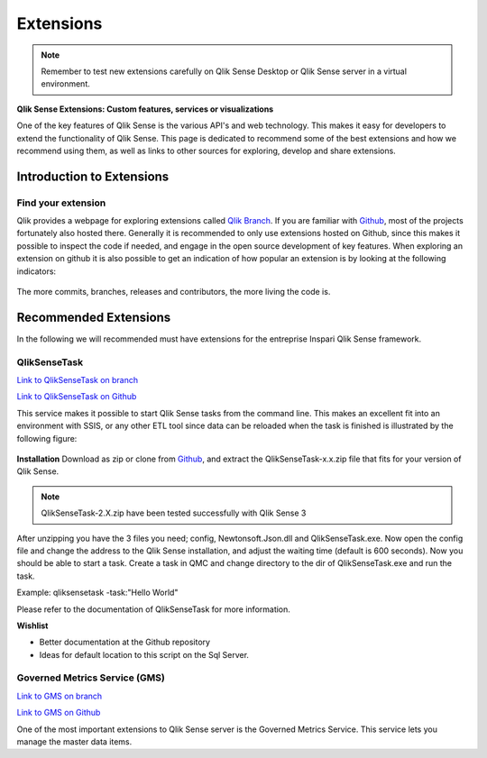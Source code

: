 .. _extensions:

Extensions
==========

.. note:: Remember to test new extensions carefully on Qlik Sense Desktop or
  Qlik Sense server in a virtual environment.

**Qlik Sense Extensions: Custom features, services or visualizations**

One of the key features of Qlik Sense is the various API's and web technology.
This makes it easy for developers to extend the functionality of Qlik Sense.
This page is dedicated to recommend some of the best extensions and how we recommend
using them, as well as links to other sources for exploring, develop and share extensions.

Introduction to Extensions
--------------------------

Find your extension
*******************

Qlik provides a webpage for exploring extensions called `Qlik Branch <http://branch.qlik.com/#!/project>`_.
If you are familiar with `Github <http://github.com>`_, most of the projects fortunately also hosted there.
Generally it is recommended to only use extensions hosted on Github, since this makes it possible to inspect the
code if needed, and engage in the open source development of key features. When exploring an extension on github
it is also possible to get an indication of how popular an extension is by looking at the following indicators:

.. figure:: images/extensions/Github_popularity.PNG
  :scale: 60%

The more commits, branches, releases and contributors, the more living the code is.

Recommended Extensions
----------------------

In the following we will recommended must have extensions for the entreprise Inspari Qlik Sense framework.

QlikSenseTask
*************

`Link to QlikSenseTask on branch <http://branch.qlik.com/#!/project/56f2e998f1c173fc24afe6ec>`_

`Link to QlikSenseTask on Github <https://github.com/eapowertools/QlikSenseTask>`_

This service makes it possible to start Qlik Sense tasks from the command line. This makes an excellent fit into an environment with SSIS,
or any other ETL tool since data can be reloaded when the task is finished is illustrated by the following figure:

.. figure:: images/extensions/QlikSenseTask_01.PNG
  :scale: 70%

**Installation**
Download as zip or clone from `Github <https://github.com/eapowertools/QlikSenseTask>`_, and extract the QlikSenseTask-x.x.zip file that fits for
your version of Qlik Sense.

.. note:: QlikSenseTask-2.X.zip have been tested successfully with Qlik Sense 3

After unzipping you have the 3 files you need; config, Newtonsoft.Json.dll and QlikSenseTask.exe.
Now open the config file and change the address to the Qlik Sense installation, and adjust the waiting time (default is 600 seconds).
Now you should be able to start a task. Create a task in QMC and change directory to the dir of QlikSenseTask.exe and run the task.

Example: qliksensetask -task:"Hello World"

Please refer to the documentation of QlikSenseTask for more information.

**Wishlist**

* Better documentation at the Github repository
* Ideas for default location to this script on the Sql Server.


Governed Metrics Service (GMS)
******************************

`Link to GMS on branch <http://branch.qlik.com/?&_ga=1.205648019.1497078496.1393695932#!/project/57655702febb2ca54e7149d2>`_

`Link to GMS on Github <https://github.com/eapowertools/GovernedMetricsService>`_

One of the most important extensions to Qlik Sense server is the Governed Metrics Service.
This service lets you manage the master data items.
